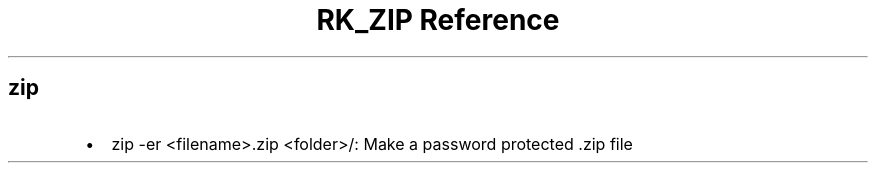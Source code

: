 .\" Automatically generated by Pandoc 3.6
.\"
.TH "RK_ZIP Reference" "" "" ""
.SH \f[CR]zip\f[R]
.IP \[bu] 2
\f[CR]zip \-er <filename>.zip <folder>/\f[R]: Make a password protected
\f[CR].zip\f[R] file
